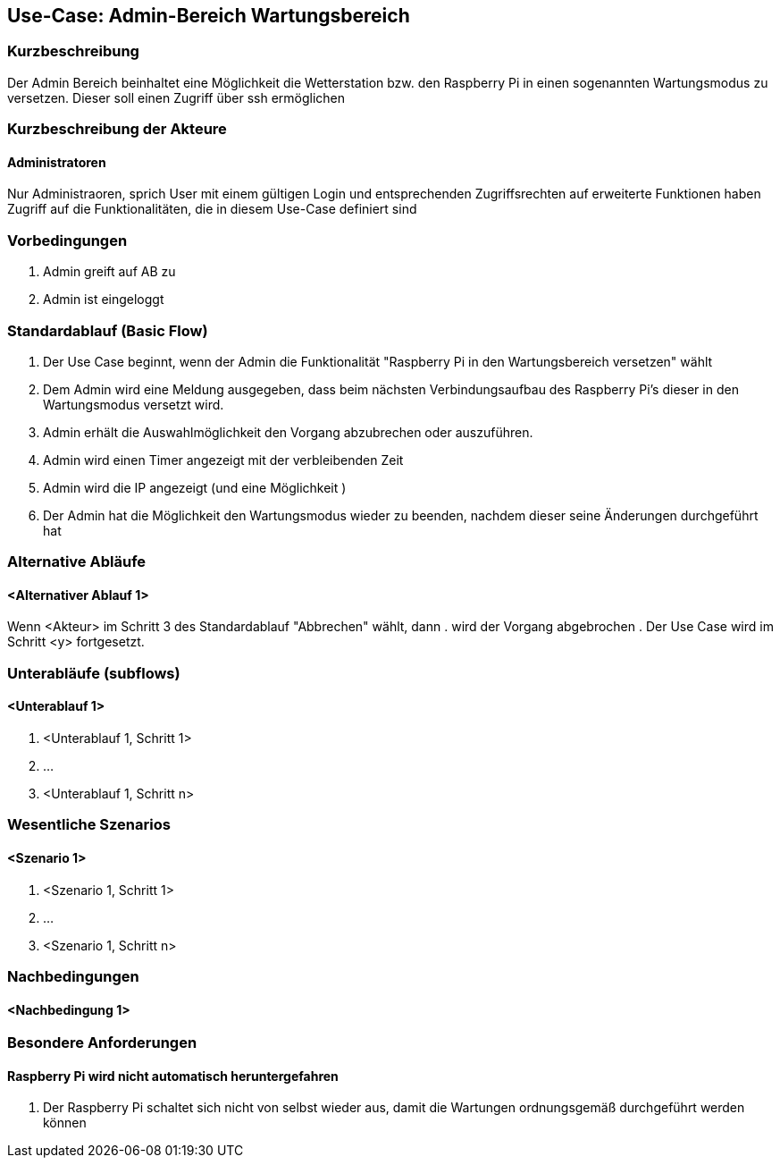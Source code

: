 //Nutzen Sie dieses Template als Grundlage für die Spezifikation *einzelner* Use-Cases. Diese lassen sich dann per Include in das Use-Case Model Dokument einbinden (siehe Beispiel dort).
== Use-Case: Admin-Bereich Wartungsbereich
===	Kurzbeschreibung
Der Admin Bereich beinhaltet eine Möglichkeit die Wetterstation bzw. den Raspberry Pi in einen sogenannten Wartungsmodus zu versetzen. Dieser soll einen Zugriff über ssh ermöglichen


===	Kurzbeschreibung der Akteure
==== Administratoren
Nur Administraoren, sprich User mit einem gültigen Login und entsprechenden Zugriffsrechten auf erweiterte Funktionen haben Zugriff auf die Funktionalitäten, die in diesem Use-Case definiert sind

=== Vorbedingungen
//Vorbedingungen müssen erfüllt, damit der Use Case beginnen kann, z.B. Benutzer ist angemeldet, Warenkorb ist nicht leer...
. Admin greift auf AB zu
. Admin ist eingeloggt

=== Standardablauf (Basic Flow)

. Der Use Case beginnt, wenn der Admin die Funktionalität "Raspberry Pi in den Wartungsbereich versetzen" wählt
. Dem Admin wird eine Meldung ausgegeben, dass beim nächsten Verbindungsaufbau des Raspberry Pi's dieser in den Wartungsmodus versetzt wird.
. Admin erhält die Auswahlmöglichkeit den Vorgang abzubrechen oder auszuführen.
. Admin wird einen Timer angezeigt mit der verbleibenden Zeit
. Admin wird die IP angezeigt (und eine Möglichkeit )
. Der Admin hat die Möglichkeit den Wartungsmodus wieder zu beenden, nachdem dieser seine Änderungen durchgeführt hat

=== Alternative Abläufe
//Nutzen Sie alternative Abläufe für Fehlerfälle, Ausnahmen und Erweiterungen zum Standardablauf
==== <Alternativer Ablauf 1>
Wenn <Akteur> im Schritt 3 des Standardablauf "Abbrechen" wählt, dann 
. wird der Vorgang abgebrochen
. Der Use Case wird im Schritt <y> fortgesetzt.

=== Unterabläufe (subflows)
//Nutzen Sie Unterabläufe, um wiederkehrende Schritte auszulagern

==== <Unterablauf 1>
. <Unterablauf 1, Schritt 1>
. …
. <Unterablauf 1, Schritt n>

=== Wesentliche Szenarios
//Szenarios sind konkrete Instanzen eines Use Case, d.h. mit einem konkreten Akteur und einem konkreten Durchlauf der o.g. Flows. Szenarios können als Vorstufe für die Entwicklung von Flows und/oder zu deren Validierung verwendet werden.
==== <Szenario 1>
. <Szenario 1, Schritt 1>
. 	…
. <Szenario 1, Schritt n>

===	Nachbedingungen
//Nachbedingungen beschreiben das Ergebnis des Use Case, z.B. einen bestimmten Systemzustand.
==== <Nachbedingung 1>

=== Besondere Anforderungen
//Besondere Anforderungen können sich auf nicht-funktionale Anforderungen wie z.B. einzuhaltende Standards, Qualitätsanforderungen oder Anforderungen an die Benutzeroberfläche beziehen.
==== Raspberry Pi wird nicht automatisch heruntergefahren
. Der Raspberry Pi schaltet sich nicht von selbst wieder aus, damit die Wartungen ordnungsgemäß durchgeführt werden können